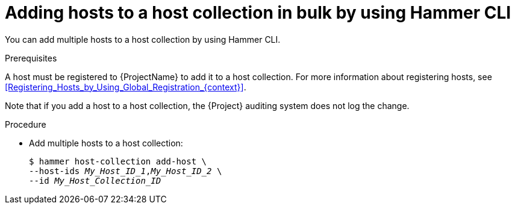 :_mod-docs-content-type: PROCEDURE

[id="adding-hosts-to-a-host-collection-in-bulk-by-using-cli"]
= Adding hosts to a host collection in bulk by using Hammer CLI

[role="_abstract"]
You can add multiple hosts to a host collection by using Hammer CLI.

.Prerequisites
A host must be registered to {ProjectName} to add it to a host collection.
For more information about registering hosts, see xref:Registering_Hosts_by_Using_Global_Registration_{context}[].

Note that if you add a host to a host collection, the {Project} auditing system does not log the change.

.Procedure
* Add multiple hosts to a host collection:
+
[options="nowrap", subs="+quotes,attributes"]
----
$ hammer host-collection add-host \
--host-ids _My_Host_ID_1_,_My_Host_ID_2_ \
--id _My_Host_Collection_ID_
----
